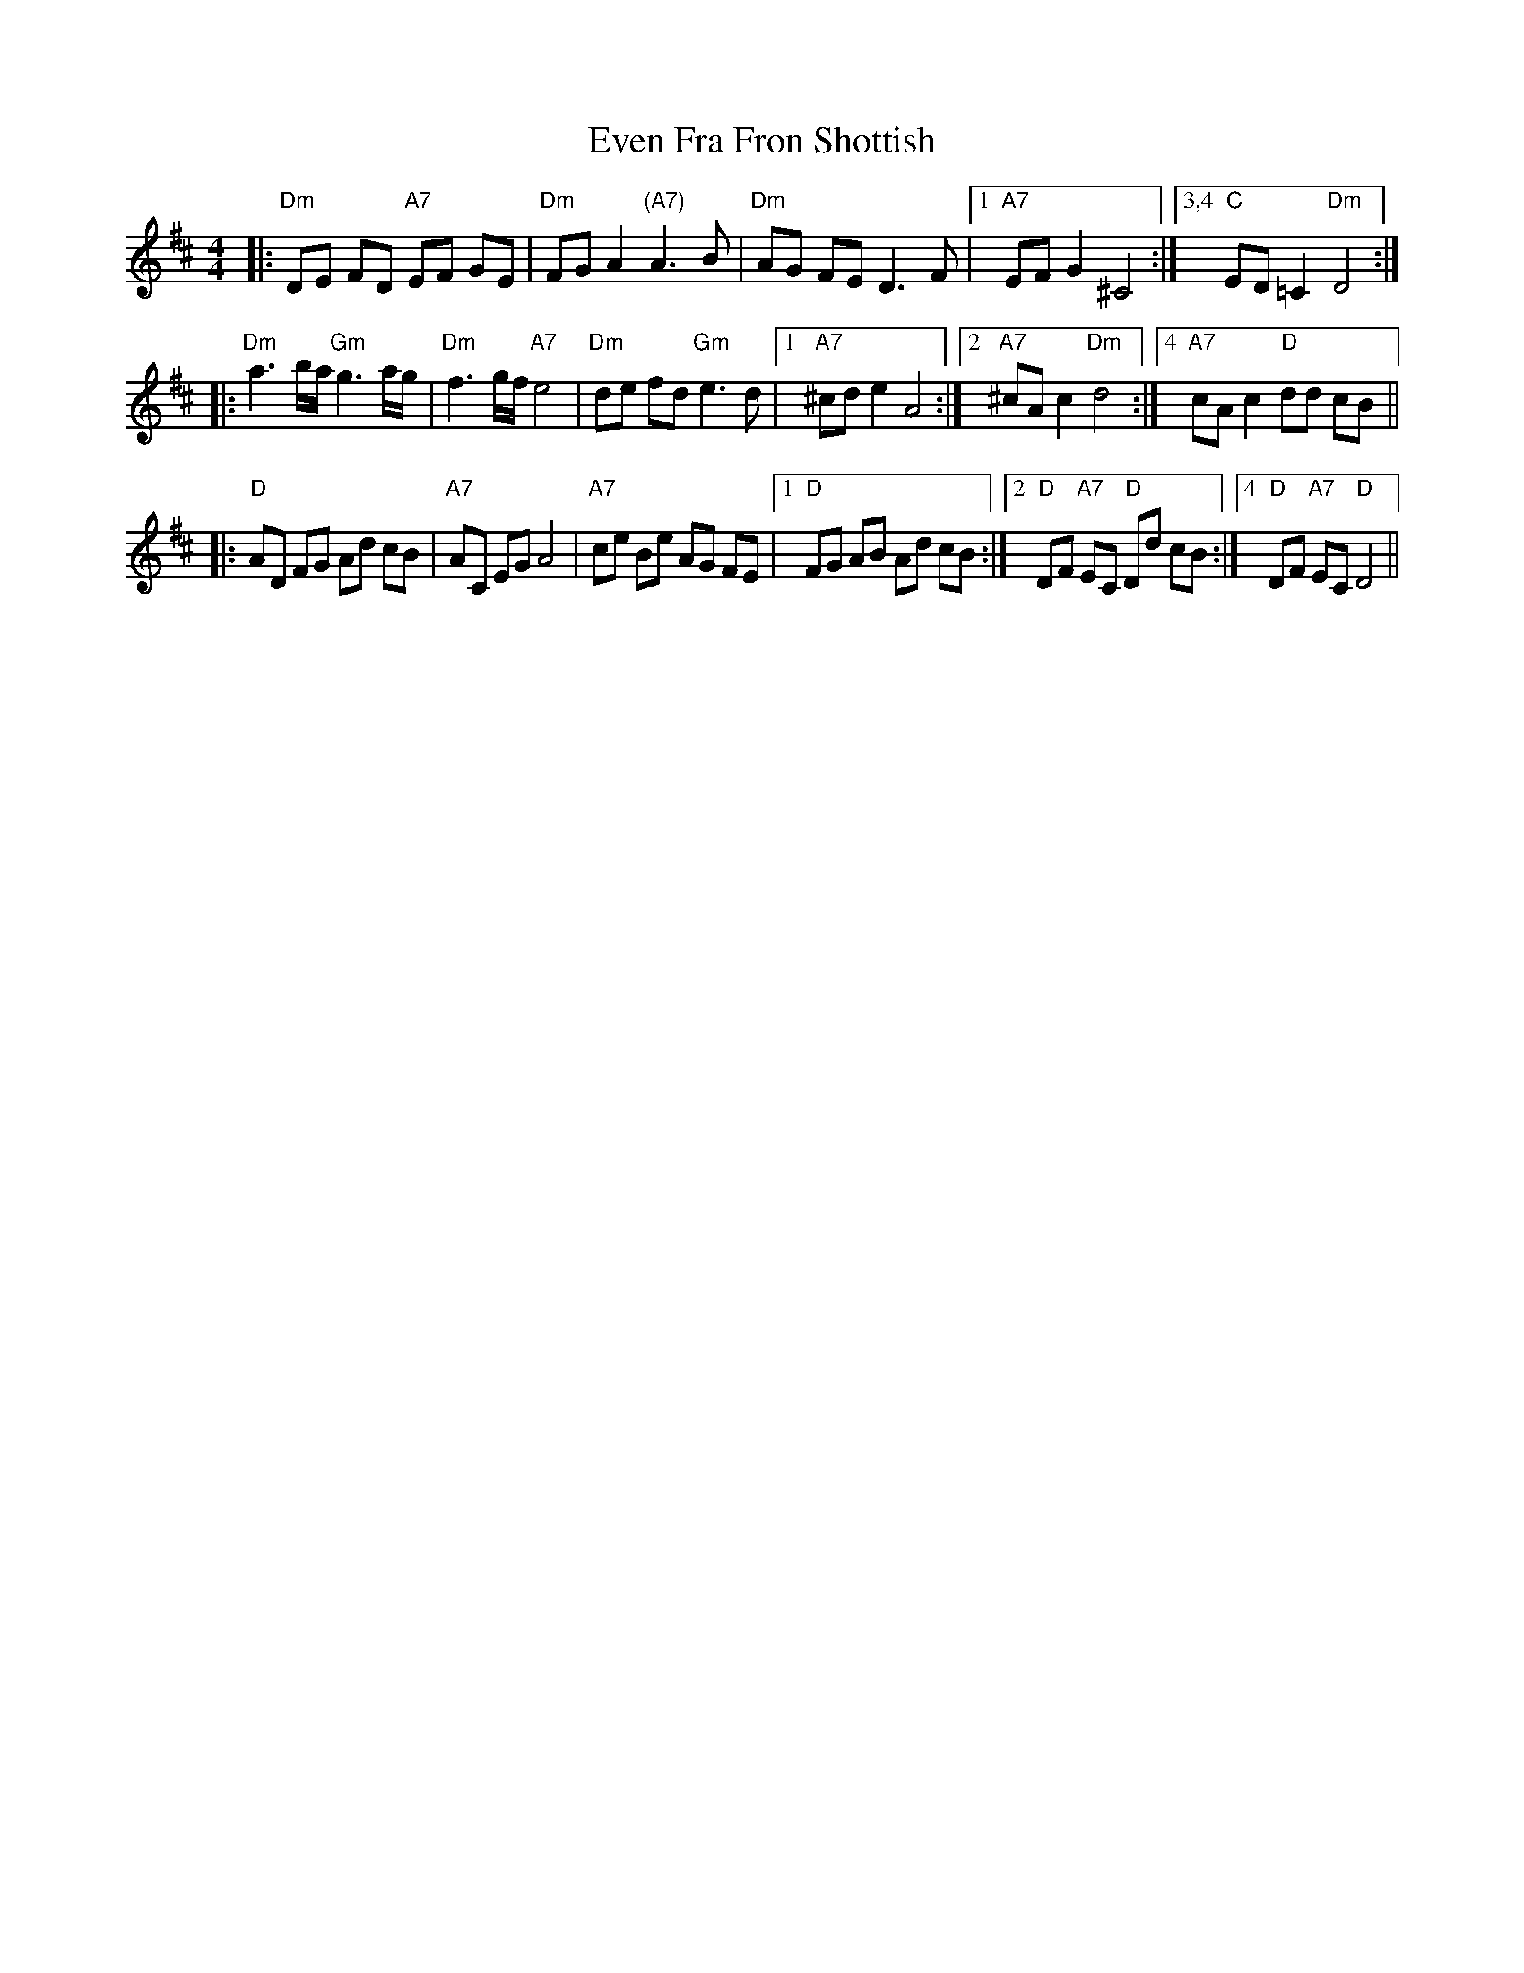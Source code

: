 X: 12115
T: Even Fra Fron Shottish
R: reel
M: 4/4
K: Dmajor
|:"Dm"DE FD "A7"EF GE|"Dm"FG A2 "(A7)"A3 B|"Dm"AG FE D3 F|1 ,3 "A7"EF G2 ^C4:|3,4 "C"ED =C2 "Dm"D4:|
|:"Dm"a3 b/a/ "Gm"g3 a/g/|"Dm"f3 g/f/ "A7"e4|"Dm"de fd "Gm"e3 d|1 ,3 "A7"^cd e2 A4:|2 "A7"^cA c2 "Dm"d4:|4[K:D] "A7"cA c2 "D"dd cB||
|:"D"AD FG Ad cB|"A7"AC EG A4|"A7"ce Be AG FE|1 ,3 "D"FG AB Ad cB:|2 "D"DF "A7"EC "D"Dd cB:|4 "D"DF "A7"EC "D"D4||

